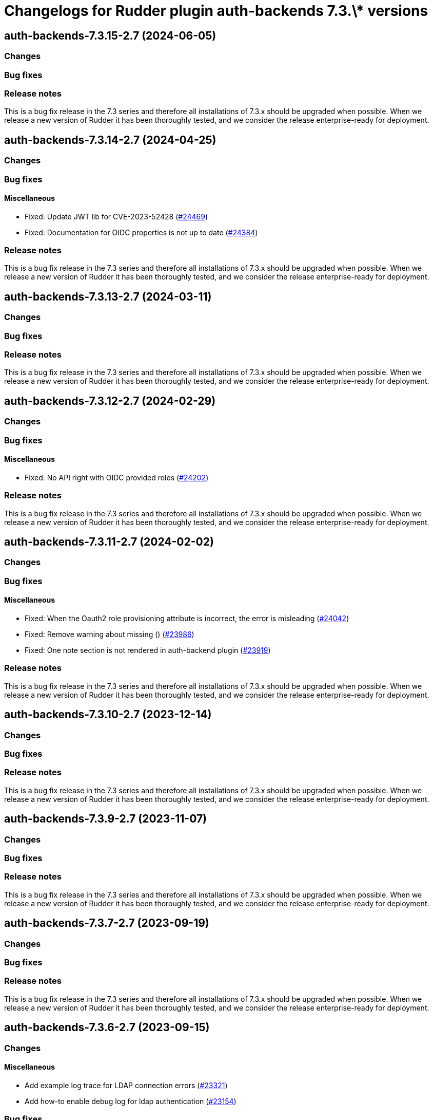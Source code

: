 = Changelogs for Rudder plugin auth-backends 7.3.\* versions

== auth-backends-7.3.15-2.7 (2024-06-05)

=== Changes


=== Bug fixes

=== Release notes

This is a bug fix release in the 7.3 series and therefore all installations of 7.3.x should be upgraded when possible. When we release a new version of Rudder it has been thoroughly tested, and we consider the release enterprise-ready for deployment.

== auth-backends-7.3.14-2.7 (2024-04-25)

=== Changes


=== Bug fixes

==== Miscellaneous

* Fixed: Update JWT lib for CVE-2023-52428
    (https://issues.rudder.io/issues/24469[#24469])
* Fixed: Documentation for OIDC properties is not up to date
    (https://issues.rudder.io/issues/24384[#24384])

=== Release notes

This is a bug fix release in the 7.3 series and therefore all installations of 7.3.x should be upgraded when possible. When we release a new version of Rudder it has been thoroughly tested, and we consider the release enterprise-ready for deployment.

== auth-backends-7.3.13-2.7 (2024-03-11)

=== Changes


=== Bug fixes

=== Release notes

This is a bug fix release in the 7.3 series and therefore all installations of 7.3.x should be upgraded when possible. When we release a new version of Rudder it has been thoroughly tested, and we consider the release enterprise-ready for deployment.

== auth-backends-7.3.12-2.7 (2024-02-29)

=== Changes


=== Bug fixes

==== Miscellaneous

* Fixed: No API right with OIDC provided roles
    (https://issues.rudder.io/issues/24202[#24202])

=== Release notes

This is a bug fix release in the 7.3 series and therefore all installations of 7.3.x should be upgraded when possible. When we release a new version of Rudder it has been thoroughly tested, and we consider the release enterprise-ready for deployment.

== auth-backends-7.3.11-2.7 (2024-02-02)

=== Changes


=== Bug fixes

==== Miscellaneous

* Fixed: When the Oauth2 role provisioning attribute is incorrect, the error is misleading
    (https://issues.rudder.io/issues/24042[#24042])
* Fixed: Remove warning about missing ()
    (https://issues.rudder.io/issues/23986[#23986])
* Fixed: One note section is not rendered in auth-backend plugin
    (https://issues.rudder.io/issues/23919[#23919])

=== Release notes

This is a bug fix release in the 7.3 series and therefore all installations of 7.3.x should be upgraded when possible. When we release a new version of Rudder it has been thoroughly tested, and we consider the release enterprise-ready for deployment.

== auth-backends-7.3.10-2.7 (2023-12-14)

=== Changes


=== Bug fixes

=== Release notes

This is a bug fix release in the 7.3 series and therefore all installations of 7.3.x should be upgraded when possible. When we release a new version of Rudder it has been thoroughly tested, and we consider the release enterprise-ready for deployment.

== auth-backends-7.3.9-2.7 (2023-11-07)

=== Changes


=== Bug fixes

=== Release notes

This is a bug fix release in the 7.3 series and therefore all installations of 7.3.x should be upgraded when possible. When we release a new version of Rudder it has been thoroughly tested, and we consider the release enterprise-ready for deployment.

== auth-backends-7.3.7-2.7 (2023-09-19)

=== Changes


=== Bug fixes

=== Release notes

This is a bug fix release in the 7.3 series and therefore all installations of 7.3.x should be upgraded when possible. When we release a new version of Rudder it has been thoroughly tested, and we consider the release enterprise-ready for deployment.

== auth-backends-7.3.6-2.7 (2023-09-15)

=== Changes


==== Miscellaneous

* Add example log trace for LDAP connection errors
    (https://issues.rudder.io/issues/23321[#23321])
* Add how-to enable debug log for ldap authentication
    (https://issues.rudder.io/issues/23154[#23154])

=== Bug fixes

==== Miscellaneous

* Fixed: Bad doc for known authentication backends
    (https://issues.rudder.io/issues/23419[#23419])
* Fixed: not allowed to access errors because rudder plugins are missing AuthorizationApiMapping 
    (https://issues.rudder.io/issues/23348[#23348])
* Fixed: Add the role-retrieving OIDC feature to OAuth2
    (https://issues.rudder.io/issues/23112[#23112])

=== Release notes

This is a bug fix release in the 7.3 series and therefore all installations of 7.3.x should be upgraded when possible. When we release a new version of Rudder it has been thoroughly tested, and we consider the release enterprise-ready for deployment.

== auth-backends-7.3.5-2.6 (2023-09-13)

=== Changes


=== Bug fixes

=== Release notes

This is a bug fix release in the 7.3 series and therefore all installations of 7.3.x should be upgraded when possible. When we release a new version of Rudder it has been thoroughly tested, and we consider the release enterprise-ready for deployment.

== auth-backends-7.3.4-2.6 (2023-07-22)

=== Changes


==== Miscellaneous

* Better debug logs for OIDC provided roles
    (https://issues.rudder.io/issues/23022[#23022])

=== Bug fixes

=== Release notes

This is a bug fix release in the 7.3 series and therefore all installations of 7.3.x should be upgraded when possible. When we release a new version of Rudder it has been thoroughly tested, and we consider the release enterprise-ready for deployment.

== auth-backends-7.3.3-2.6 (2023-07-22)

=== Changes


==== Miscellaneous

* OIDC provided custom role list
    (https://issues.rudder.io/issues/22738[#22738])

=== Bug fixes

=== Release notes

This is a bug fix release in the 7.3 series and therefore all installations of 7.3.x should be upgraded when possible. When we release a new version of Rudder it has been thoroughly tested, and we consider the release enterprise-ready for deployment.

== auth-backends-7.3.2-2.6 (2023-07-22)

=== Changes


=== Bug fixes

=== Release notes

This is a bug fix release in the 7.3 series and therefore all installations of 7.3.x should be upgraded when possible. When we release a new version of Rudder it has been thoroughly tested, and we consider the release enterprise-ready for deployment.

== auth-backends-7.3.1-2.6 (2023-07-22)

=== Changes


=== Bug fixes

=== Release notes

This is a bug fix release in the 7.3 series and therefore all installations of 7.3.x should be upgraded when possible. When we release a new version of Rudder it has been thoroughly tested, and we consider the release enterprise-ready for deployment.

== auth-backends-7.3.0-2.6 (2023-07-22)

=== Changes


=== Bug fixes

==== Miscellaneous

* Fixed: LDAP auth backend should deref link to allows finding user in remote directory
    (https://issues.rudder.io/issues/22158[#22158])
* Fixed: LDAP config example advocate for editing rudder-web.properties in place of using a dedicated file
    (https://issues.rudder.io/issues/22513[#22513])
* Fixed: Upgrade nimbus-jose-jwt to last patch release
    (https://issues.rudder.io/issues/22533[#22533])

=== Release notes

This is a bug fix release in the 7.3 series and therefore all installations of 7.3.x should be upgraded when possible. When we release a new version of Rudder it has been thoroughly tested, and we consider the release enterprise-ready for deployment.

== auth-backends-7.3.0.rc1-2.6 (2023-07-22)

=== Changes


=== Bug fixes

==== Miscellaneous

* Fixed: secrets are leaking at the install of the plugin
    (https://issues.rudder.io/issues/22441[#22441])

=== Release notes

This is a bug fix release in the 7.3 series and therefore all installations of 7.3.x should be upgraded when possible. When we release a new version of Rudder it has been thoroughly tested, and we consider the release enterprise-ready for deployment.

== auth-backends-7.3.0.beta1-2.6 (2023-07-22)

=== Changes


==== Packaging

* Use npm for building elm
    (https://issues.rudder.io/issues/22205[#22205])
*  Update elm dependencies - plugins
    (https://issues.rudder.io/issues/22052[#22052])

=== Bug fixes

=== Release notes

This is a bug fix release in the 7.3 series and therefore all installations of 7.3.x should be upgraded when possible. When we release a new version of Rudder it has been thoroughly tested, and we consider the release enterprise-ready for deployment.

